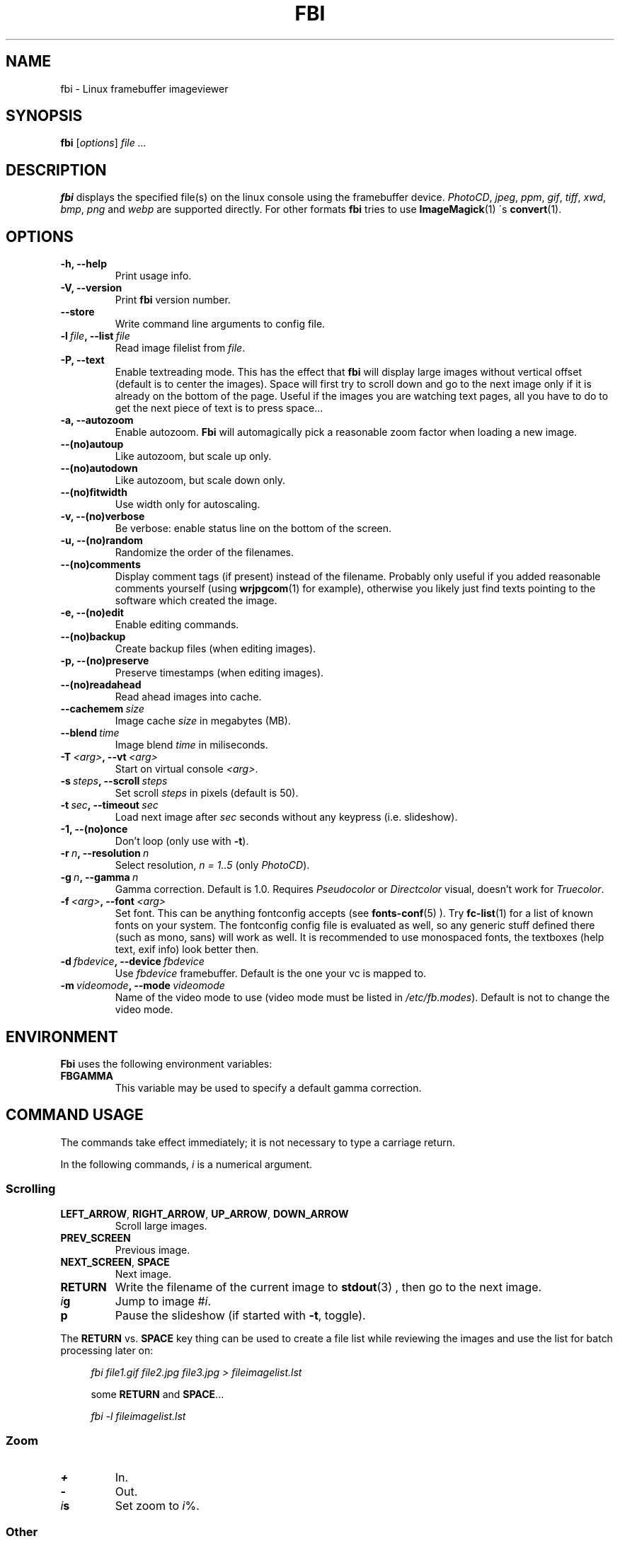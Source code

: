 .TH FBI 1 "(c) 1999-2004 Gerd Knorr" "FBI 2.07" "Linux framebuffer imageviewer"
\#
\#
.SH NAME
fbi - Linux framebuffer imageviewer
\#
\#
.SH SYNOPSIS
\fBfbi\fP [\fIoptions\fP] \fIfile ...\fP
\#
\#
.SH DESCRIPTION
.BR fbi
displays the specified file(s) on the linux console using the
framebuffer device.
\fIPhotoCD\fP, \fIjpeg\fP, \fIppm\fP, \fIgif\fP, \fItiff\fP, \fIxwd\fP,
\fIbmp\fP, \fIpng\fP and \fIwebp\fP are supported directly.
For other formats
.BR fbi
tries to use
.BR ImageMagick (1)
\'s
.BR convert (1).
\#
\#
.SH OPTIONS
.TP
.B -h, --help
Print usage info.
.TP
.B -V, --version
Print \fBfbi\fP version number.
.TP
.B --store
Write command line arguments to config file.
.TP
.BI "-l" "\ file" ", --list" "\ file"
Read image filelist from \fIfile\fP.
.TP
.B -P, --text
Enable textreading mode.
This has the effect that
.BR fbi
will display large images without vertical offset (default is to center
the images).
Space will first try to scroll down and go to the next image only if it
is already on the bottom of the page.
Useful if the images you are watching text pages, all you have to do to
get the next piece of text is to press space...
.TP
.B -a, --autozoom
Enable autozoom.
.BR Fbi
will automagically pick a reasonable zoom factor when loading a new
image.
.TP
.B --(no)autoup
Like autozoom, but scale up only.
.TP
.B --(no)autodown
Like autozoom, but scale down only.
.TP
.B --(no)fitwidth
Use width only for autoscaling.
.TP
.B -v, --(no)verbose
Be verbose: enable status line on the bottom of the screen.
.TP
.B -u, --(no)random
Randomize the order of the filenames.
.TP
.B --(no)comments
Display comment tags (if present) instead of the filename.
Probably only useful if you added reasonable comments yourself (using
.BR wrjpgcom (1)
for example), otherwise you likely just find texts pointing to the
software which created the image.
.TP
.B -e, --(no)edit
Enable editing commands.
.TP
.B --(no)backup
Create backup files (when editing images).
.TP
.B -p, --(no)preserve
Preserve timestamps (when editing images).
.TP
.B --(no)readahead
Read ahead images into cache.
.TP
.BI "--cachemem" "\ size"
Image cache \fIsize\fP in megabytes (MB).
.TP
.BI "--blend" "\ time"
Image blend \fItime\fP in miliseconds.
.TP
.BI "-T" "\ <arg>" ", --vt" "\ <arg>
Start on virtual console \fI<arg>\fP.
.TP
.BI "-s" "\ steps" ", --scroll" "\ steps"
Set scroll \fIsteps\fP in pixels (default is 50).
.TP
.BI "-t" "\ sec" ", --timeout" "\ sec"
Load next image after \fIsec\fP seconds without any keypress (i.e. slideshow).
.TP
.B -1, --(no)once
Don't loop (only use with \fB-t\fP).
.TP
.BI "-r" "\ n" ", --resolution" "\ n"
Select resolution, \fIn = 1..5\fP (only \fIPhotoCD\fP).
.TP
.BI "-g" "\ n" ", --gamma" "\ n"
Gamma correction. Default is 1.0. Requires \fIPseudocolor\fP or
\fIDirectcolor\fP visual, doesn't work for \fITruecolor\fP.
.TP
.BI "-f" "\ <arg>" ", --font" "\ <arg>"
Set font. This can be anything fontconfig accepts (see
.BR fonts-conf (5)
). Try
.BR fc-list (1)
for a list of known fonts on your system.
The fontconfig config file is evaluated as well, so any generic stuff
defined there (such as mono, sans) will work as well.
It is recommended to use monospaced fonts, the textboxes (help text,
exif info) look better then.
.TP
.BI "-d" "\ fbdevice" ", --device" "\ fbdevice"
Use \fIfbdevice\fP framebuffer.
Default is the one your vc is mapped to.
.TP
.BI "-m" "\ videomode" ", --mode" "\ videomode"
Name of the video mode to use (video mode must be listed in
\fI/etc/fb.modes\fP).
Default is not to change the video mode.
\#
\#
.SH ENVIRONMENT
.BR Fbi
uses the following environment variables:
.TP
.BR FBGAMMA
This variable may be used to specify a default gamma correction.
\#
\#
.SH "COMMAND USAGE"
The commands take effect immediately; it is not necessary to type a
carriage return.
.PP
In the following commands, \fIi\fP is a numerical argument.
.SS Scrolling
.TP
\fBLEFT_ARROW\fP, \fBRIGHT_ARROW\fP, \fBUP_ARROW\fP, \fBDOWN_ARROW\fP
Scroll large images.
.TP
\fBPREV_SCREEN\fP
Previous image.
.TP
\fBNEXT_SCREEN\fP, \fBSPACE\fP
Next image.
.TP
\fBRETURN\fP
Write the filename of the current image to
.BR stdout (3)
, then go to the next image.
.TP
\fIi\fP\fBg\fP
Jump to image #\fIi\fP.
.TP
\fBp\fP
Pause the slideshow (if started with \fB-t\fP, toggle).
.P
The \fBRETURN\fP vs. \fBSPACE\fP key thing can be used to create a file
list while reviewing the images and use the list for batch processing
later on:
.P
.in +4n
\fIfbi\ file1.gif\ file2.jpg\ file3.jpg >\ fileimagelist.lst\fP
.in
.P
.in +4n
some \fBRETURN\fP and \fBSPACE\fP...
.P
.in +4n
\fIfbi\ -l\ fileimagelist.lst\fP
.in
.SS Zoom
.TP
\fB+\fP
In.
.TP
\fB-\fP
Out.
.TP
\fIi\fP\fBs\fP
Set zoom to \fIi\fP%.
.SS Other
.TP
\fBESQ\fP, \fBq\fP
Quit.
.TP
\fBv\fP
Toggle status line.
.TP
\fBh\fP
Display textbox with brief help.
.TP
\fBi\fP
Display textbox with some EXIF \fIEXIF\fP info.
.SS Edit mode
.BR Fbi
also provides some very basic image editing facilities.
You have to start
.BR fbi
with the \fI-e\fP switch to use them.
.TP
\fBD\fP
Delete image.
.TP
\fBr\fP
Rotate 90 degrees clockwise.
.TP
\fBl\fP
Rotate 90 degrees counter-clock wise.
.P
The delete function actually wants a capital letter 'D', thus you have
to type \fBShift+d\fP.
This is done to avoid deleting images by mistake because there are no
safety bells:
If you ask fbi to delete the image, it will be deleted without questions
asked.
.P
The rotate function actually works for \fIJPEG\fP images only.
It does a lossless transformation of the image.
\#
\#
.SH BUGS
.BR fbi
needs rw access to the framebuffer devices (\fI/dev/fbN\fP), i.e you (our
your admin) have to make sure
.BR fbi
can open the devices in rw mode.
The IMHO most elegant way is to use
.BR PAM (7)
to chown the devices to the user
logged in on the console.
Another way is to create some group, chown the special files to that
group and put the users which are allowed to use the framebuffer device
into the group.
You can also make the special files world writable, but be aware of the
security implications this has.
On a private box it might be fine to handle it this way though.
.P
.BR Fbi
also needs access to the linux console (\fI/dev/ttyN\fP) for sane
console switch handling.
That is obviously no problem for console logins, but any kind of a
pseudo tty (xterm, ssh, screen, ...) will \fBnot\fP work.
\#
\#
.SH AUTHOR
Gerd Knorr
.BR <kraxel@bytesex.org>
\#
\#
.SH "SEE ALSO"
.BR convert (1),
.BR fbset (1),
.BR fc-list (1),
.BR imagemagick (1),
.BR wrjpgcom (1),
.BR fonts-conf (5),
.BR PAM (7)
\#
\#
.SH COPYRIGHT
Copyright (c) 1999-2004 Gerd Knorr <kraxel@bytesex.org>
.P
This program is free software; you can redistribute it and/or modify
it under the terms of the GNU General Public License as published by
the Free Software Foundation; either version 2 of the License, or
(at your option) any later version.
.P
This program is distributed in the hope that it will be useful,
but WITHOUT ANY WARRANTY; without even the implied warranty of
MERCHANTABILITY or FITNESS FOR A PARTICULAR PURPOSE.  See the
GNU General Public License for more details.
.P
You should have received a copy of the GNU General Public License
along with this program; if not, write to the Free Software
Foundation, Inc., 675 Mass Ave, Cambridge, MA 02139, USA.
